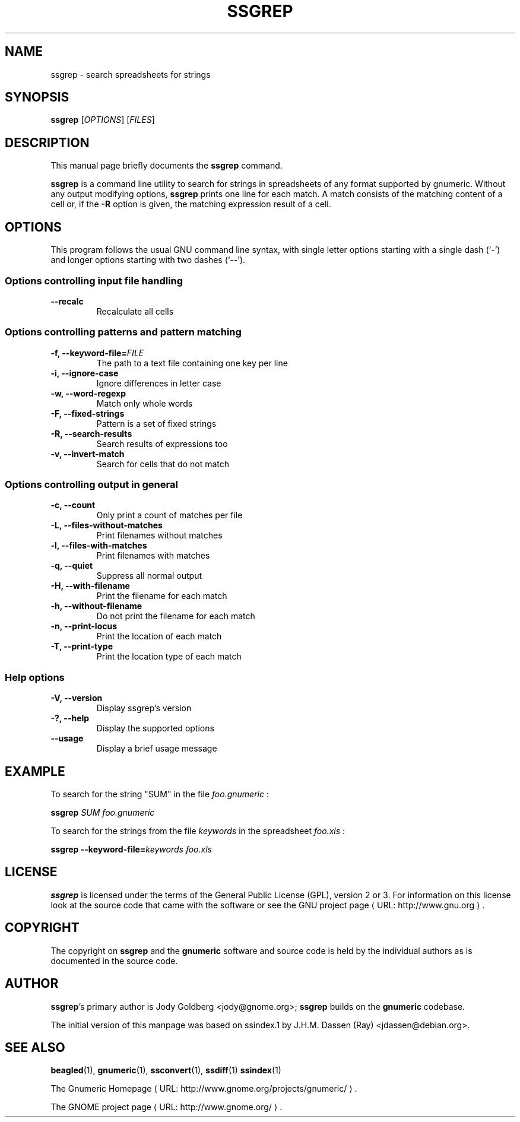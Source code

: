 .de URL
\\$2 \(laURL: \\$1 \(ra\\$3
..
.if \n[.g] .mso www.tmac
.TH SSGREP 1 "2009-02-08" gnumeric "GNOME"
.SH NAME
ssgrep \- search spreadsheets for strings

.SH SYNOPSIS
\fBssgrep \fR [\fIOPTIONS\fR] [\fIFILES\fR]

.SH DESCRIPTION
This manual page briefly documents the \fBssgrep\fR command.

\fBssgrep\fR is a command line utility to search for strings in spreadsheets of
any format supported by gnumeric. Without any output modifying options,
\fBssgrep\fR prints one line for each match. A match consists of the matching
content of a cell or, if the \fB\-R\fR option is given, the matching expression
result of a cell.

.\".SH "RETURN VALUE"
.\".SH "EXIT STATUS"
.\".SH ERRORS
.SH OPTIONS
This program follows the usual GNU command line syntax, with single
letter options starting with a single dash (`-') and longer options
starting with two dashes (`--').

.SS "Options controlling input file handling"
.TP
.B \-\-recalc
Recalculate all cells

.SS "Options controlling patterns and pattern matching"
.TP
.B \-f, \-\-keyword\-file=\fIFILE\fR
The path to a text file containing one key per line
.TP
.B \-i, \-\-ignore\-case
Ignore differences in letter case
.TP
.B \-w, \-\-word\-regexp
Match only whole words
.TP
.B \-F, \-\-fixed\-strings
Pattern is a set of fixed strings
.TP
.B \-R, \-\-search\-results
Search results of expressions too
.TP
.B \-v, \-\-invert-match
Search for cells that do not match

.SS "Options controlling output in general"
.TP
.B \-c, \-\-count
Only print a count of matches per file
.TP
.B \-L, \-\-files\-without\-matches
Print filenames without matches
.TP
.B \-l, \-\-files\-with\-matches
Print filenames with matches
.TP
.B \-q, \-\-quiet
Suppress all normal output
.TP
.B \-H, \-\-with\-filename
Print the filename for each match
.TP
.B \-h, \-\-without\-filename
Do not print the filename for each match
.TP
.B \-n, \-\-print\-locus
Print the location of each match
.TP
.B \-T, \-\-print\-type
Print the location type of each match

.SS "Help options"
.TP
.B \-V, \-\-version
Display ssgrep's version
.TP
.B \-?, \-\-help
Display the supported options
.TP
.B \-\-usage
Display a brief usage message

.\".SH USAGE
.SH EXAMPLE
To search for the string "SUM" in the file \fIfoo.gnumeric\fR :
.PP
\fBssgrep\fR \fISUM\fR \fIfoo.gnumeric\fR
.PP
To search for the strings from the file \fIkeywords\fR in the spreadsheet \fIfoo.xls\fR :
.PP
\fBssgrep\fR \fB\-\-keyword\-file=\fIkeywords\fR \fIfoo.xls\fR
.PP

.\".SH FILES
.\".SH ENVIRONMENT
.\".SH DIAGNOSTICS
.\".SH SECURITY
.\".SH CONFORMING TO
.\".SH NOTES
.\".SH BUGS

.SH LICENSE

\fBssgrep\fR is licensed under the terms of the General Public
License (GPL), version 2 or 3. For information on this license look at the
source code that came with the software or see the
.URL "http://www.gnu.org" "GNU project page" .

.SH COPYRIGHT

The copyright on \fBssgrep\fR and the \fBgnumeric\fR software and source
code is held by the individual authors as is documented in the source code.

.SH AUTHOR

\fBssgrep\fR's primary author is Jody Goldberg <jody@gnome.org>;
\fBssgrep\fR builds on the \fBgnumeric\fR codebase.

The initial version of this manpage was based on ssindex.1 by J.H.M. Dassen
(Ray) <jdassen@debian.org>.

.SH SEE ALSO
\fBbeagled\fR(1),
\fBgnumeric\fR(1),
\fBssconvert\fR(1),
\fBssdiff\fR(1)
\fBssindex\fR(1)

.URL "http://www.gnome.org/projects/gnumeric/" "The Gnumeric Homepage" .

.URL "http://www.gnome.org/" "The GNOME project page" .
